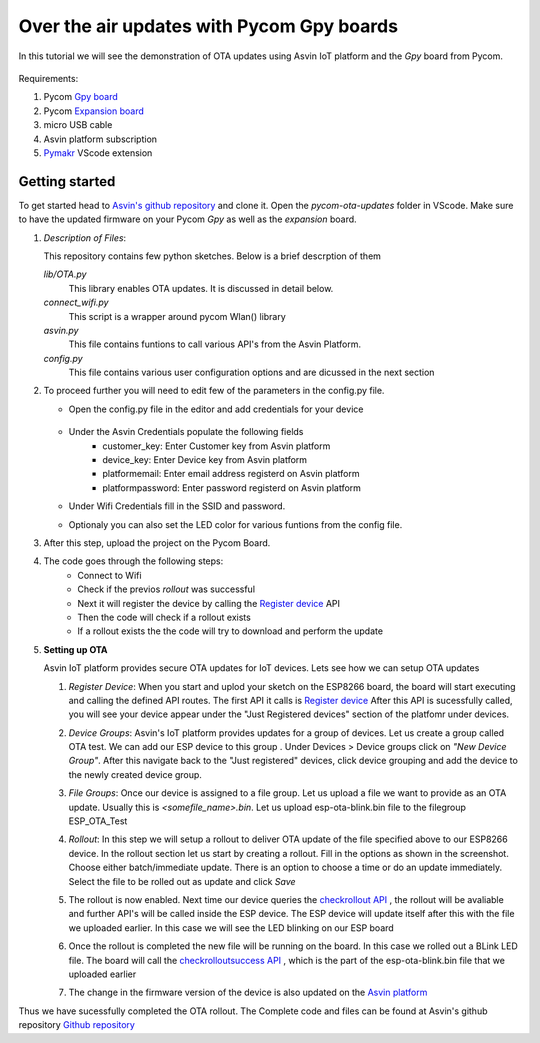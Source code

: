========================================================
Over the air updates with Pycom Gpy boards
========================================================

In this tutorial we will see the demonstration of OTA updates using Asvin 
IoT platform and the *Gpy* board from Pycom. 

    .. image:: ../images/OTA_wb_pycom.jpg
        :width: 400pt
        :align: center


Requirements:

1. Pycom `Gpy board <https://pycom.io/product/gpy/>`_
2. Pycom `Expansion board <https://pycom.io/product/expansion-board-3-0/>`_ 
3. micro USB cable
4. Asvin platform subscription 
5. `Pymakr <https://marketplace.visualstudio.com/items?itemName=pycom.Pymakr>`_ VScode extension 


Getting started
###############

To get started head to `Asvin's github repository <https://github.com/Asvin-io/tutorials>`_ and clone it. Open the *pycom-ota-updates*
folder in VScode. Make sure to have the updated firmware on your Pycom *Gpy* as well as the *expansion* board. 

1.  *Description of Files*:
    
    This repository contains few python sketches. Below is a brief descrption of them

    *lib/OTA.py*
        This library enables OTA updates. It is discussed in detail below.
    
    *connect_wifi.py*
        This script is a wrapper around pycom Wlan() library
    
    *asvin.py*
        This file contains funtions to call various API's from the Asvin Platform.
    
    *config.py*
        This file contains various user configuration options and are dicussed in the next section

2.  To proceed further you will need to edit few of the parameters in the config.py file.

    - Open the config.py file in the editor and add credentials for your device

        .. image:: ../images/configpy.jpg
            :width: 400pt
            :align: center
            
    - Under the Asvin Credentials populate the following fields
        - customer_key:     Enter Customer key from Asvin platform 
        - device_key:       Enter Device key from Asvin platform 
        - platformemail:    Enter email address registerd on Asvin platform 
        - platformpassword: Enter password registerd on Asvin platform 

    - Under Wifi Credentials fill in the SSID and password.
    - Optionaly you can also set the LED color for various funtions from the config file.

    

3.  After this step, upload the project on the Pycom Board.

4.  The code goes through the following steps:
        - Connect to Wifi
        - Check if the previos *rollout* was successful
        - Next it will register the device by calling the `Register device <https://asvin.readthedocs.io/en/latest/version-controller/version-controller-api.html#register-device>`_ API 
        - Then the code will check if a rollout exists 
        - If a rollout exists the the code will try to download and perform the update
 
        




5.  **Setting up OTA**



    Asvin IoT platform provides secure OTA updates for IoT devices. Lets see how we can setup OTA updates

    1.  *Register Device*:
        When you start and uplod your sketch on the ESP8266 board, the board will start executing 
        and calling the defined API routes. The first API it calls is 
        `Register device <https://asvin.readthedocs.io/en/latest/version-controller/version-controller-api.html#register-device>`_ 
        After this API is sucessfully called, you will see your device appear
        under the "Just Registered devices" section of the platfomr under devices. 

        .. image:: ../images/register_edited.jpg
            :width: 400pt
            :align: center


    2.  *Device Groups*:
        Asvin's IoT platform provides updates for a group of devices. Let us create a group called
        OTA test. We can add our ESP device to this group . Under Devices > Device groups click on 
        *"New Device Group"*. After this navigate back to the "Just registered" devices, click device 
        grouping and add the device to the newly created device group.         
    
    3.  *File Groups*:
        Once our device is assigned to a file group. Let us upload a file we want to provide as an OTA 
        update. Usually this is *<somefile_name>.bin*. Let us upload esp-ota-blink.bin file to the filegroup 
        ESP_OTA_Test
    
        .. image:: ../images/upload_file.png
            :width: 400pt
            :align: center

    4.  *Rollout*:
        In this step we will setup a rollout to deliver OTA update of the file specified above to our 
        ESP8266 device.
        In the rollout section let us start by creating a rollout.
        Fill in the options as shown in the screenshot.
        Choose either batch/immediate update. 
        There is an option to choose a time or do an update immediately.
        Select the file to be rolled out as update and click *Save* 

        .. image:: ../images/rollout_edited.jpg
            :width: 400pt
            :align: center

    5.  The rollout is now enabled. Next time our device queries the  
        `checkrollout API <https://asvin.readthedocs.io/en/latest/version-controller/version-controller-api.html#next-rollout>`_ , 
        the rollout will be avaliable and further API's will be called inside the ESP device.
        The ESP device will update itself after this with the file we uploaded earlier. In this case we will see the 
        LED blinking on our ESP board

    6.  Once the rollout is completed the new file will be running on the board. In this case we rolled out a BLink LED file. 
        The board will call the  `checkrolloutsuccess API <https://asvin.readthedocs.io/en/latest/version-controller/version-controller-api.html#rollout-success>`_ ,
        which is the part of the esp-ota-blink.bin file that we uploaded earlier    

    7.  The change in the firmware version of the device is also updated on the 
        `Asvin platform <https://app.asvin.io/>`_  
         


Thus we have sucessfully completed the OTA rollout. The Complete code and files can be found
at Asvin's github repository `Github repository <https://github.com/Asvin-io/tutorials>`_  